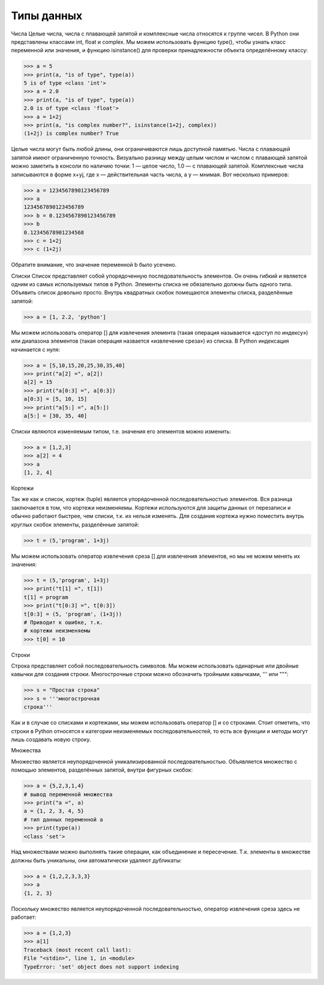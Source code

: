 Типы данных
===========

Числа
Целые числа, числа с плавающей запятой и комплексные числа относятся к группе чисел. В Python они представлены классами int, float и complex.
Мы можем использовать функцию type(), чтобы узнать класс переменной или значения, и функцию isinstance() для проверки принадлежности объекта определённому классу:

>>> a = 5
>>> print(a, "is of type", type(a))
5 is of type <class 'int'>
>>> a = 2.0
>>> print(a, "is of type", type(a))
2.0 is of type <class 'float'>
>>> a = 1+2j
>>> print(a, "is complex number?", isinstance(1+2j, complex))
(1+2j) is complex number? True

Целые числа могут быть любой длины, они ограничиваются лишь доступной памятью.
Числа с плавающей запятой имеют ограниченную точность. Визуально разницу между целым числом и числом с плавающей запятой можно заметить в консоли по наличию точки: 1 — целое число, 1.0 — с плавающей запятой.
Комплексные числа записываются в форме x+yj, где x — действительная часть числа, а y — мнимая. Вот несколько примеров:

>>> a = 1234567890123456789
>>> a
1234567890123456789
>>> b = 0.1234567890123456789
>>> b
0.12345678901234568
>>> c = 1+2j
>>> c (1+2j)

Обратите внимание, что значение переменной b было усечено.

Списки
Список представляет собой упорядоченную последовательность элементов. Он очень гибкий и является одним из самых используемых типов в Python. Элементы списка не обязательно должны быть одного типа.
Объявить список довольно просто. Внутрь квадратных скобок помещаются элементы списка, разделённые запятой:

>>> a = [1, 2.2, 'python']

Мы можем использовать оператор [] для извлечения элемента (такая операция называется «доступ по индексу») или диапазона элементов (такая операция назвается «извлечение среза») из списка. В Python индексация начинается с нуля:

>>> a = [5,10,15,20,25,30,35,40]
>>> print("a[2] =", a[2])
a[2] = 15
>>> print("a[0:3] =", a[0:3])
a[0:3] = [5, 10, 15]
>>> print("a[5:] =", a[5:])
a[5:] = [30, 35, 40]

Списки являются изменяемым типом, т.е. значения его элементов можно изменить:

>>> a = [1,2,3]
>>> a[2] = 4
>>> a
[1, 2, 4]

Кортежи

Так же как и список, кортеж (tuple) является упорядоченной последовательностью элементов. Вся разница заключается в том, что кортежи неизменяемы.
Кортежи используются для защиты данных от перезаписи и обычно работают быстрее, чем списки, т.к. их нельзя изменять.
Для создания кортежа нужно поместить внутрь круглых скобок элементы, разделённые запятой:

>>> t = (5,'program', 1+3j)

Мы можем использовать оператор извлечения среза [] для извлечения элементов, но мы не можем менять их значения:

>>> t = (5,'program', 1+3j)
>>> print("t[1] =", t[1])
t[1] = program
>>> print("t[0:3] =", t[0:3])
t[0:3] = (5, 'program', (1+3j))
# Приводит к ошибке, т.к.
# кортежи неизменяемы
>>> t[0] = 10

Строки

Строка представляет собой последовательность символов. Мы можем использовать одинарные или двойные кавычки для создания строки.  Многострочные строки можно обозначить тройными кавычками, ''' или """:

>>> s = "Простая строка"
>>> s = '''многострочная
строка'''

Как и в случае со списками и кортежами, мы можем использовать оператор [] и со строками. Стоит отметить, что строки в Python относятся к категории неизменяемых последовательностей, то есть все функции и методы могут лишь создавать новую строку.

Множества

Множество является неупорядоченной уникализированной последовательностью. Объявляется множество с помощью элементов, разделённых запятой, внутри фигурных скобок:

>>> a = {5,2,3,1,4}
# вывод переменной множества
>>> print("a =", a)
a = {1, 2, 3, 4, 5}
# тип данных переменной а
>>> print(type(a))
<class 'set'>

Над множествами можно выполнять такие операции, как объединение и пересечение. Т.к. элементы в множестве должны быть уникальны, они автоматически удаляют дубликаты:

>>> a = {1,2,2,3,3,3}
>>> a
{1, 2, 3}

Поскольку множество является неупорядоченной последовательностью, оператор извлечения среза здесь не работает:

>>> a = {1,2,3}
>>> a[1]
Traceback (most recent call last):
File "<stdin>", line 1, in <module>
TypeError: 'set' object does not support indexing
